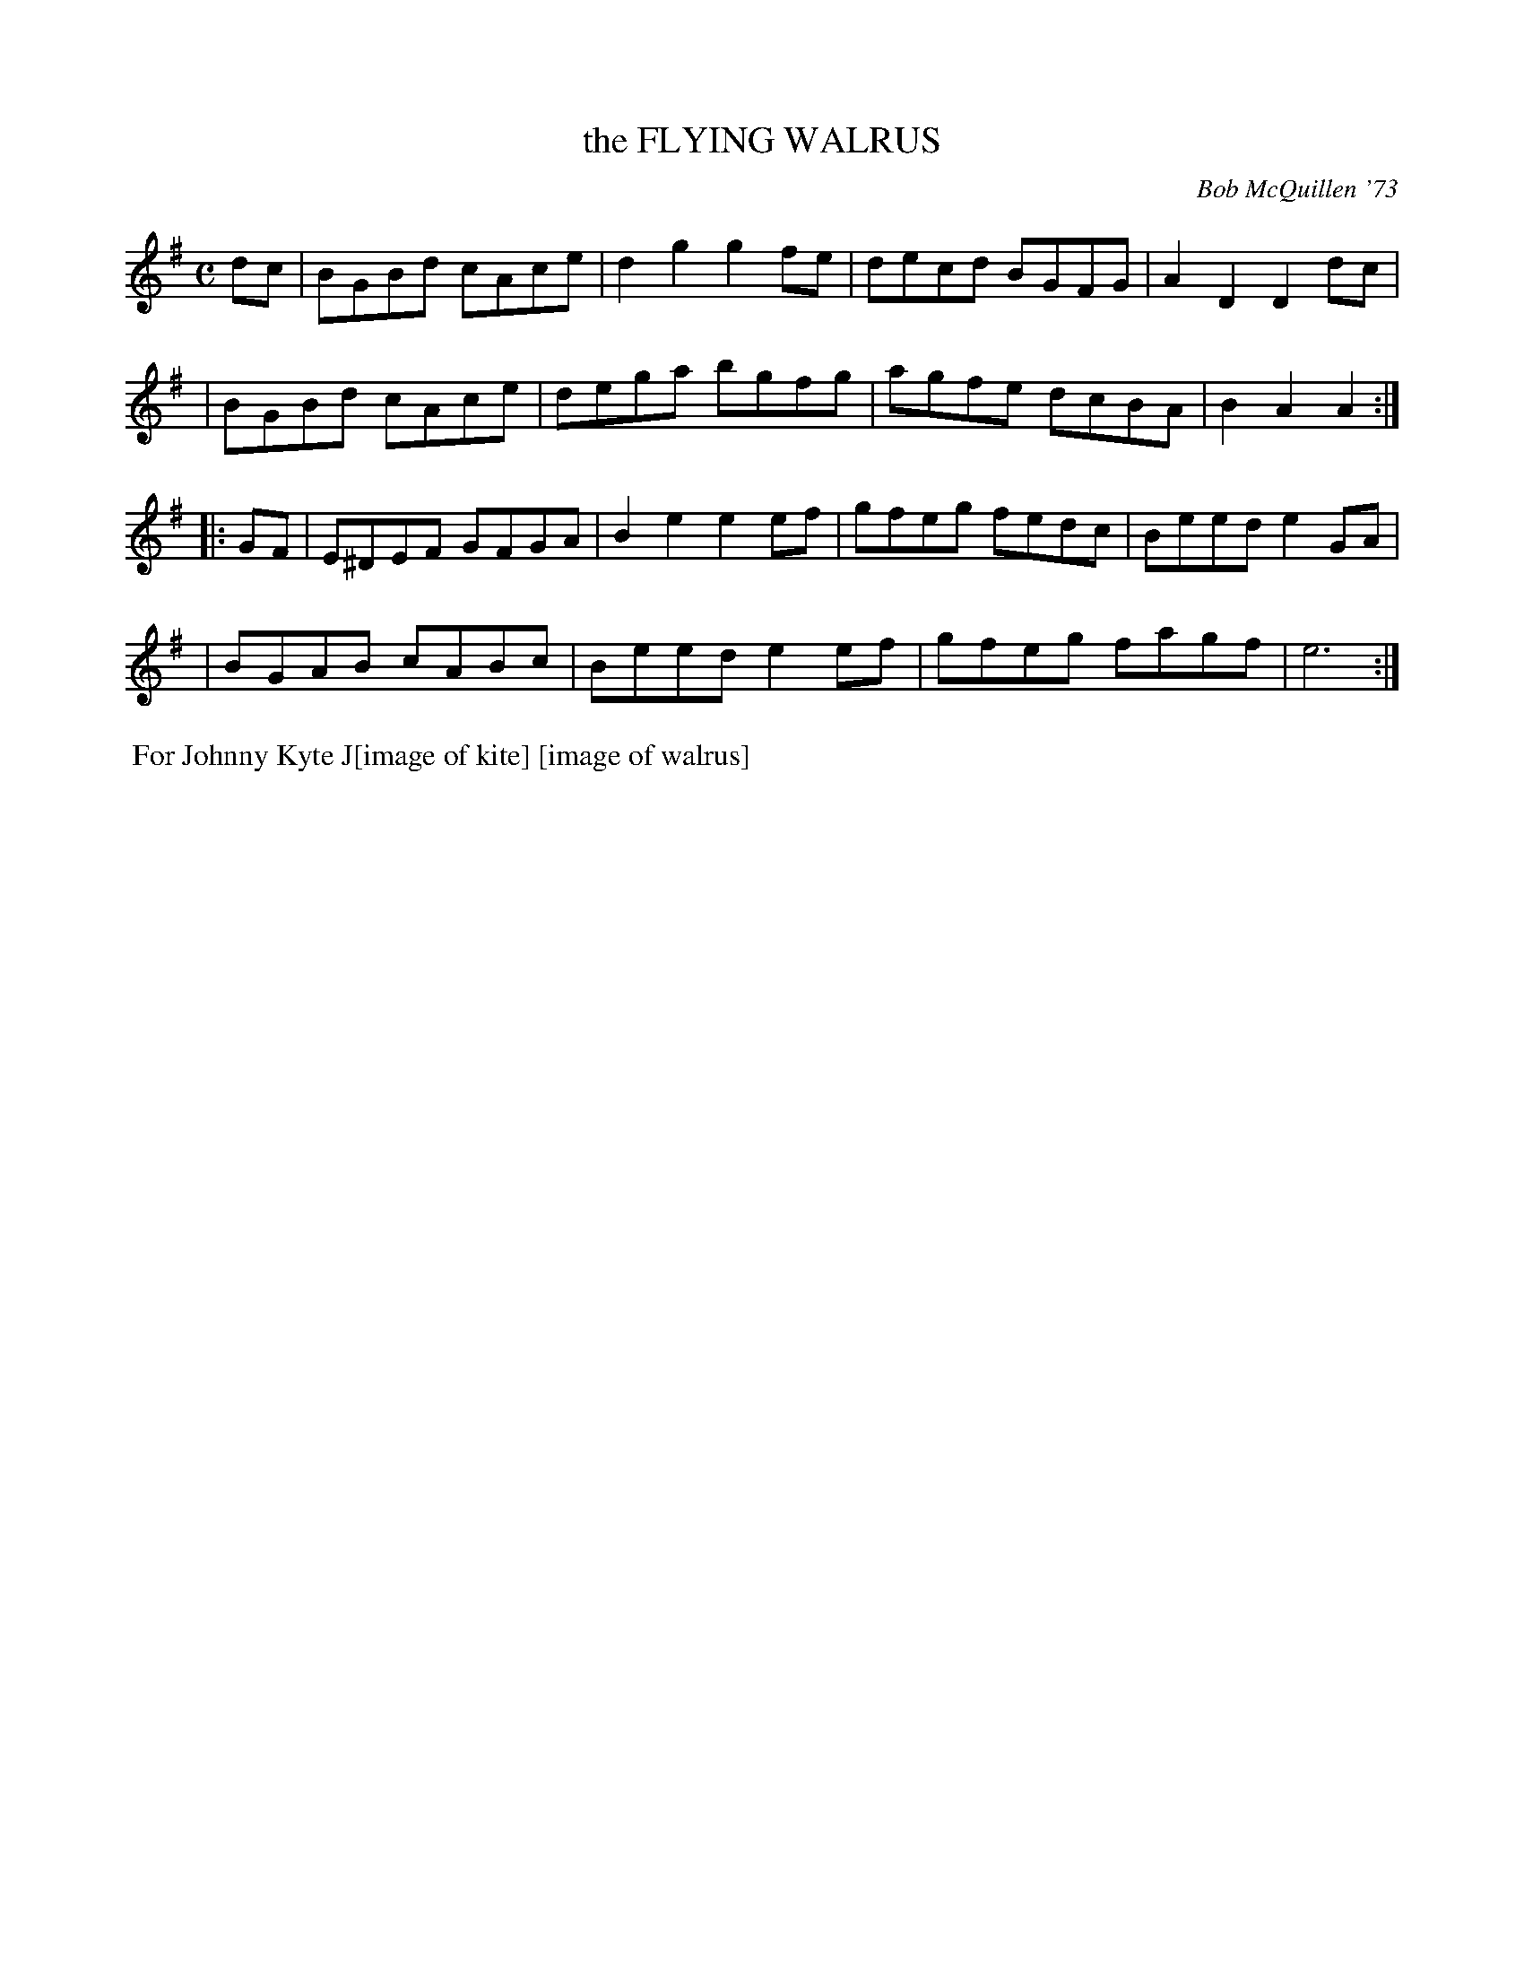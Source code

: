 X: 01043
T: the FLYING WALRUS
C: Bob McQuillen '73
B: Bob's Note Book 1 #43
%R: reel
Z: 2019 John Chambers <jc:trillian.mit.edu>
M: C
L: 1/8
K: G	% and Em
dc \
| BGBd cAce | d2g2 g2fe | decd BGFG | A2D2 D2dc |
| BGBd cAce | dega bgfg | agfe dcBA | B2A2 A2 :|
|: GF \
| E^DEF GFGA | B2e2 e2ef | gfeg fedc | Beed e2GA |
| BGAB cABc | Beed e2ef | gfeg fagf | e6 :|
%%begintext align
%% For Johnny Kyte J[image of kite] [image of walrus]
%%endtext
